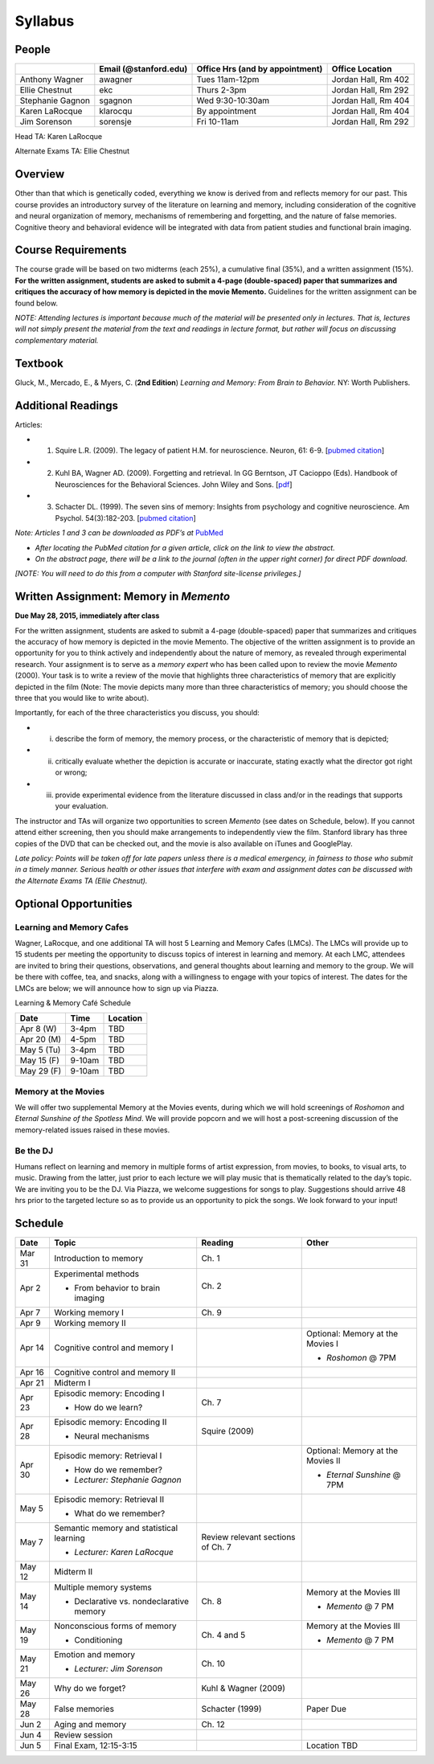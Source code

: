 Syllabus
================

People
--------------------------------------------

=================  =========================  ===================================  ====================
\                  Email (@stanford.edu)      Office Hrs (and by appointment)      Office Location     
=================  =========================  ===================================  ====================
Anthony Wagner     awagner                    Tues 11am-12pm                       Jordan Hall, Rm 402 
Ellie Chestnut     ekc                        Thurs 2-3pm                          Jordan Hall, Rm 292 
Stephanie Gagnon   sgagnon                    Wed 9:30-10:30am                     Jordan Hall, Rm 404 
Karen LaRocque     klarocqu                   By appointment                       Jordan Hall, Rm 404 
Jim Sorenson       sorensje                   Fri 10-11am                          Jordan Hall, Rm 292 
=================  =========================  ===================================  ====================

Head TA: Karen LaRocque

Alternate Exams TA: Ellie Chestnut


Overview
--------------------------------------------

Other than that which is genetically coded, everything we know is derived from and reflects memory for our past.
This course provides an introductory survey of the literature on learning and memory, including consideration of
the cognitive and neural organization of memory, mechanisms of remembering and forgetting, and the nature of
false memories. Cognitive theory and behavioral evidence will be integrated with data from patient studies and
functional brain imaging. 

Course Requirements
--------------------------------------------

The course grade will be based on two midterms (each 25%), a cumulative final (35%), and a written assignment
(15%). **For the written assignment, students are asked to submit a 4-page (double-spaced) paper that
summarizes and critiques the accuracy of how memory is depicted in the movie Memento.** Guidelines for
the written assignment can be found below. 


*NOTE: Attending lectures is important because much of the material will be presented only in lectures. That is,
lectures will not simply present the material from the text and readings in lecture format, but rather will focus on
discussing complementary material.*

Textbook
--------------------------------------------

Gluck, M., Mercado, E., & Myers, C. (**2nd Edition**) *Learning and Memory: From Brain to Behavior.* NY: Worth
Publishers.

Additional Readings
--------------------------------------------

Articles:

- (1) Squire L.R. (2009). The legacy of patient H.M. for neuroscience. Neuron, 61: 6-9. [`pubmed citation <http://www.ncbi.nlm.nih.gov/pubmed/19146808>`_]

- (2) Kuhl BA, Wagner AD. (2009). Forgetting and retrieval. In GG Berntson, JT Cacioppo (Eds). Handbook of Neurosciences for the Behavioral Sciences. John Wiley and Sons. [`pdf <http://memorylab.stanford.edu/Publications/papers/KUHL_HNBS09.pdf>`_]

- (3) Schacter DL. (1999). The seven sins of memory: Insights from psychology and cognitive neuroscience. Am Psychol. 54(3):182-203. [`pubmed citation <http://www.ncbi.nlm.nih.gov/pubmed/10199218>`_]

*Note: Articles 1 and 3 can be downloaded as PDF’s at* `PubMed <http://www.ncbi.nlm.nih.gov/entrez/query.fcgi>`_

- *After locating the PubMed citation for a given article, click on the link to view the abstract.*
- *On the abstract page, there will be a link to the journal (often in the upper right corner) for direct PDF download.* 
*[NOTE: You will need to do this from a computer with Stanford site-license privileges.]*


Written Assignment: Memory in *Memento* 
--------------------------------------------

**Due May 28, 2015, immediately after class**

For the written assignment, students are asked to submit a 4-page (double-spaced) paper that
summarizes and critiques the accuracy of how memory is depicted in the movie Memento. The objective of
the written assignment is to provide an opportunity for you to think actively and independently about the nature of
memory, as revealed through experimental research. Your assignment is to serve as a *memory expert* who has
been called upon to review the movie *Memento* (2000). Your task is to write a review of the movie that highlights
three characteristics of memory that are explicitly depicted in the film (Note: The movie depicts many more than
three characteristics of memory; you should choose the three that you would like to write about).

Importantly, for each of the three characteristics you discuss, you should:

- (i) describe the form of memory, the memory process, or the characteristic of memory that is depicted;

- (ii) critically evaluate whether the depiction is accurate or inaccurate, stating exactly what the director got right or wrong;

- (iii) provide experimental evidence from the literature discussed in class and/or in the readings that supports your evaluation.

The instructor and TAs will organize two opportunities to screen *Memento* (see dates on Schedule, below). If you cannot
attend either screening, then you should make arrangements to independently view the film. Stanford library has
three copies of the DVD that can be checked out, and the movie is also available on iTunes and GooglePlay.

*Late policy: Points will be taken off for late papers unless there is a medical emergency, in fairness to those who
submit in a timely manner. Serious health or other issues that interfere with exam and assignment dates can be
discussed with the Alternate Exams TA (Ellie Chestnut).*

Optional Opportunities
--------------------------------------------

Learning and Memory Cafes
++++++++++++++++++++++++++++++++++++++++++++

Wagner, LaRocque, and one additional TA will host 5 Learning and Memory
Cafes (LMCs). The LMCs will provide up to 15 students per meeting the opportunity to discuss topics of
interest in learning and memory. At each LMC, attendees are invited to bring their questions,
observations, and general thoughts about learning and memory to the group. We will be there with coffee,
tea, and snacks, along with a willingness to engage with your topics of interest. The dates for the LMCs
are below; we will announce how to sign up via Piazza.

Learning & Memory Café Schedule

==========  =======  ========== 
Date        Time     Location
==========  =======  ==========
Apr 8 (W)   3-4pm    TBD

Apr 20 (M)  4-5pm    TBD

May 5 (Tu)  3-4pm    TBD

May 15 (F)  9-10am   TBD

May 29 (F)  9-10am   TBD

==========  =======  ==========

Memory at the Movies
++++++++++++++++++++++++++++++++++++++++++++

We will offer two supplemental Memory at the Movies events, during which we will
hold screenings of *Roshomon* and *Eternal Sunshine of the Spotless Mind*. We will provide popcorn and
we will host a post-screening discussion of the memory-related issues raised in these movies.

Be the DJ
++++++++++++++++++++++++++++++++++++++++++++

Humans reflect on learning and memory in multiple forms of artist expression, from movies, to
books, to visual arts, to music. Drawing from the latter, just prior to each lecture we will play music that is
thematically related to the day’s topic. We are inviting you to be the DJ. Via Piazza, we welcome
suggestions for songs to play. Suggestions should arrive 48 hrs prior to the targeted lecture so as to
provide us an opportunity to pick the songs. We look forward to your input!


Schedule
--------------------------------------------

========  =========================================  ==================================  =================================     
Date      Topic                                      Reading                             Other
========  =========================================  ==================================  =================================
Mar 31    Introduction to memory                     Ch. 1                               \ 

Apr 2     Experimental methods                       Ch. 2

          - From behavior to brain imaging           \

Apr 7     Working memory I                           Ch. 9

Apr 9     Working memory II                          \ 

Apr 14    Cognitive control and memory I             \                                   Optional: Memory at the Movies I

										         - *Roshomon* @ 7PM


Apr 16    Cognitive control and memory II            \   

Apr 21    Midterm I                                  \ 

Apr 23    Episodic memory: Encoding I                Ch. 7

          - How do we learn?

Apr 28    Episodic memory: Encoding II                Squire (2009)

          - Neural mechanisms

Apr 30    Episodic memory: Retrieval I                                                   Optional: Memory at the Movies II
	
  	  - How do we remember?                                                          - *Eternal Sunshine* @ 7PM
	  - *Lecturer: Stephanie Gagnon*

May 5     Episodic memory: Retrieval II

          - What do we remember?

        
May 7     Semantic memory and statistical learning   Review relevant sections of Ch. 7
        
	  - *Lecturer: Karen LaRocque*

May 12    Midterm II

May 14    Multiple memory systems                    Ch. 8                               Memory at the Movies III
        
          - Declarative vs. nondeclarative memory                                        - *Memento* @ 7 PM

May 19    Nonconscious forms of memory               Ch. 4 and 5                         Memory at the Movies III

          - Conditioning                                                                 - *Memento* @ 7 PM

May 21    Emotion and memory                         Ch. 10

          - *Lecturer: Jim Sorenson*

May 26    Why do we forget?                          Kuhl & Wagner (2009)

May 28    False memories                             Schacter (1999)                     Paper Due

Jun 2     Aging and memory                           Ch. 12

Jun 4     Review session                             

Jun 5     Final Exam, 12:15-3:15                                                         Location TBD

========  =========================================  ==================================  =================================


